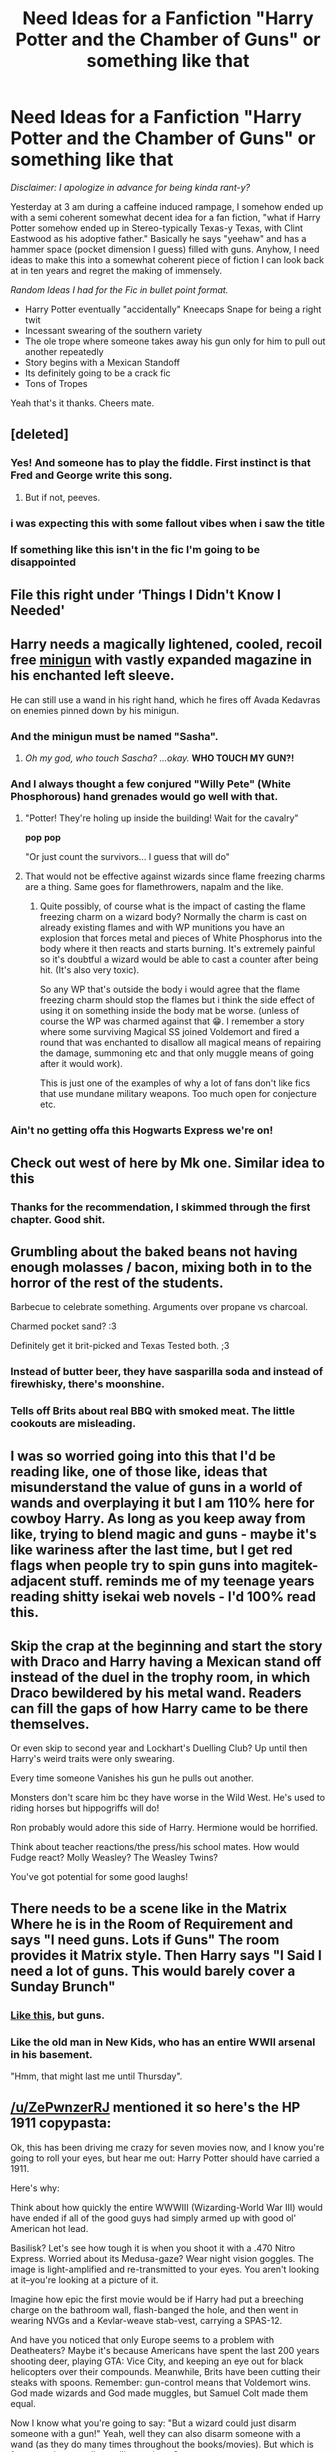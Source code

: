 #+TITLE: Need Ideas for a Fanfiction "Harry Potter and the Chamber of Guns" or something like that

* Need Ideas for a Fanfiction "Harry Potter and the Chamber of Guns" or something like that
:PROPERTIES:
:Author: Crims0nAlpine
:Score: 115
:DateUnix: 1586885317.0
:DateShort: 2020-Apr-14
:FlairText: Discussion
:END:
/Disclaimer: I apologize in advance for being kinda rant-y?/

Yesterday at 3 am during a caffeine induced rampage, I somehow ended up with a semi coherent somewhat decent idea for a fan fiction, "what if Harry Potter somehow ended up in Stereo-typically Texas-y Texas, with Clint Eastwood as his adoptive father." Basically he says "yeehaw" and has a hammer space (pocket dimension I guess) filled with guns. Anyhow, I need ideas to make this into a somewhat coherent piece of fiction I can look back at in ten years and regret the making of immensely.

/Random Ideas I had for the Fic in bullet point format./

- Harry Potter eventually "accidentally" Kneecaps Snape for being a right twit
- Incessant swearing of the southern variety
- The ole trope where someone takes away his gun only for him to pull out another repeatedly
- Story begins with a Mexican Standoff
- Its definitely going to be a crack fic
- Tons of Tropes

Yeah that's it thanks. Cheers mate.


** [deleted]
:PROPERTIES:
:Score: 105
:DateUnix: 1586889218.0
:DateShort: 2020-Apr-14
:END:

*** Yes! And someone has to play the fiddle. First instinct is that Fred and George write this song.
:PROPERTIES:
:Author: unicorn_mafia537
:Score: 23
:DateUnix: 1586900107.0
:DateShort: 2020-Apr-15
:END:

**** But if not, peeves.
:PROPERTIES:
:Author: kdbvols
:Score: 6
:DateUnix: 1586909934.0
:DateShort: 2020-Apr-15
:END:


*** i was expecting this with some fallout vibes when i saw the title
:PROPERTIES:
:Author: you_nich
:Score: 2
:DateUnix: 1586911332.0
:DateShort: 2020-Apr-15
:END:


*** If something like this isn't in the fic I'm going to be disappointed
:PROPERTIES:
:Author: LynnLochDFTD
:Score: 3
:DateUnix: 1586890125.0
:DateShort: 2020-Apr-14
:END:


** File this right under ‘Things I Didn't Know I Needed'
:PROPERTIES:
:Author: amestisog
:Score: 36
:DateUnix: 1586885436.0
:DateShort: 2020-Apr-14
:END:


** Harry needs a magically lightened, cooled, recoil free [[https://en.m.wikipedia.org/wiki/Minigun][minigun]] with vastly expanded magazine in his enchanted left sleeve.

He can still use a wand in his right hand, which he fires off Avada Kedavras on enemies pinned down by his minigun.
:PROPERTIES:
:Author: InquisitorCOC
:Score: 30
:DateUnix: 1586888410.0
:DateShort: 2020-Apr-14
:END:

*** And the minigun must be named "Sasha".
:PROPERTIES:
:Author: LittleDinghy
:Score: 18
:DateUnix: 1586895628.0
:DateShort: 2020-Apr-15
:END:

**** /Oh my god, who touch Sascha? ...okay./ *WHO TOUCH MY GUN?!*
:PROPERTIES:
:Author: VegetableSalad_Bot
:Score: 3
:DateUnix: 1586937019.0
:DateShort: 2020-Apr-15
:END:


*** And I always thought a few conjured "Willy Pete" (White Phosphorous) hand grenades would go well with that.
:PROPERTIES:
:Author: reddog44mag
:Score: 11
:DateUnix: 1586895609.0
:DateShort: 2020-Apr-15
:END:

**** "Potter! They're holing up inside the building! Wait for the cavalry"

*pop* *pop*

"Or just count the survivors... I guess that will do"
:PROPERTIES:
:Author: pm-me-your-nenen
:Score: 13
:DateUnix: 1586896055.0
:DateShort: 2020-Apr-15
:END:


**** That would not be effective against wizards since flame freezing charms are a thing. Same goes for flamethrowers, napalm and the like.
:PROPERTIES:
:Author: Hellstrike
:Score: 2
:DateUnix: 1586943179.0
:DateShort: 2020-Apr-15
:END:

***** Quite possibly, of course what is the impact of casting the flame freezing charm on a wizard body? Normally the charm is cast on already existing flames and with WP munitions you have an explosion that forces metal and pieces of White Phosphorus into the body where it then reacts and starts burning. It's extremely painful so it's doubtful a wizard would be able to cast a counter after being hit. (It's also very toxic).

So any WP that's outside the body i would agree that the flame freezing charm should stop the flames but i think the side effect of using it on something inside the body mat be worse. (unless of course the WP was charmed against that 😁. I remember a story where some surviving Magical SS joined Voldemort and fired a round that was enchanted to disallow all magical means of repairing the damage, summoning etc and that only muggle means of going after it would work).

This is just one of the examples of why a lot of fans don't like fics that use mundane military weapons. Too much open for conjecture etc.
:PROPERTIES:
:Author: reddog44mag
:Score: 5
:DateUnix: 1586955833.0
:DateShort: 2020-Apr-15
:END:


*** Ain't no getting offa this Hogwarts Express we're on!
:PROPERTIES:
:Author: Futcharist
:Score: 1
:DateUnix: 1586910900.0
:DateShort: 2020-Apr-15
:END:


** Check out west of here by Mk one. Similar idea to this
:PROPERTIES:
:Author: Commando666
:Score: 11
:DateUnix: 1586886203.0
:DateShort: 2020-Apr-14
:END:

*** Thanks for the recommendation, I skimmed through the first chapter. Good shit.
:PROPERTIES:
:Author: Crims0nAlpine
:Score: 4
:DateUnix: 1586886644.0
:DateShort: 2020-Apr-14
:END:


** Grumbling about the baked beans not having enough molasses / bacon, mixing both in to the horror of the rest of the students.

Barbecue to celebrate something. Arguments over propane vs charcoal.

Charmed pocket sand? :3

Definitely get it brit-picked and Texas Tested both. ;3
:PROPERTIES:
:Author: expecto_pastrami
:Score: 22
:DateUnix: 1586899066.0
:DateShort: 2020-Apr-15
:END:

*** Instead of butter beer, they have sasparilla soda and instead of firewhisky, there's moonshine.
:PROPERTIES:
:Author: unicorn_mafia537
:Score: 12
:DateUnix: 1586900232.0
:DateShort: 2020-Apr-15
:END:


*** Tells off Brits about real BBQ with smoked meat. The little cookouts are misleading.
:PROPERTIES:
:Author: il_vincitore
:Score: 4
:DateUnix: 1586905027.0
:DateShort: 2020-Apr-15
:END:


** I was so worried going into this that I'd be reading like, one of those like, ideas that misunderstand the value of guns in a world of wands and overplaying it but I am 110% here for cowboy Harry. As long as you keep away from like, trying to blend magic and guns - maybe it's like wariness after the last time, but I get red flags when people try to spin guns into magitek-adjacent stuff. reminds me of my teenage years reading shitty isekai web novels - I'd 100% read this.
:PROPERTIES:
:Author: AdventurerSmithy
:Score: 10
:DateUnix: 1586894891.0
:DateShort: 2020-Apr-15
:END:


** Skip the crap at the beginning and start the story with Draco and Harry having a Mexican stand off instead of the duel in the trophy room, in which Draco bewildered by his metal wand. Readers can fill the gaps of how Harry came to be there themselves.

Or even skip to second year and Lockhart's Duelling Club? Up until then Harry's weird traits were only swearing.

Every time someone Vanishes his gun he pulls out another.

Monsters don't scare him bc they have worse in the Wild West. He's used to riding horses but hippogriffs will do!

Ron probably would adore this side of Harry. Hermione would be horrified.

Think about teacher reactions/the press/his school mates. How would Fudge react? Molly Weasley? The Weasley Twins?

You've got potential for some good laughs!
:PROPERTIES:
:Author: TheFeistyRogue
:Score: 7
:DateUnix: 1586904837.0
:DateShort: 2020-Apr-15
:END:


** There needs to be a scene like in the Matrix Where he is in the Room of Requirement and says "I need guns. Lots if Guns" The room provides it Matrix style. Then Harry says "I Said I need a lot of guns. This would barely cover a Sunday Brunch"
:PROPERTIES:
:Author: Thane-of-Hyrule
:Score: 7
:DateUnix: 1586910619.0
:DateShort: 2020-Apr-15
:END:

*** [[https://i.kym-cdn.com/photos/images/newsfeed/001/276/726/d85.gif][Like this]], but guns.
:PROPERTIES:
:Author: KalmiaKamui
:Score: 3
:DateUnix: 1586912090.0
:DateShort: 2020-Apr-15
:END:


*** Like the old man in New Kids, who has an entire WWII arsenal in his basement.

"Hmm, that might last me until Thursday".
:PROPERTIES:
:Author: Hellstrike
:Score: 3
:DateUnix: 1586943310.0
:DateShort: 2020-Apr-15
:END:


** [[/u/ZePwnzerRJ]] mentioned it so here's the HP 1911 copypasta:

Ok, this has been driving me crazy for seven movies now, and I know you're going to roll your eyes, but hear me out: Harry Potter should have carried a 1911.

Here's why:

Think about how quickly the entire WWWIII (Wizarding-World War III) would have ended if all of the good guys had simply armed up with good ol' American hot lead.

Basilisk? Let's see how tough it is when you shoot it with a .470 Nitro Express. Worried about its Medusa-gaze? Wear night vision goggles. The image is light-amplified and re-transmitted to your eyes. You aren't looking at it--you're looking at a picture of it.

Imagine how epic the first movie would be if Harry had put a breeching charge on the bathroom wall, flash-banged the hole, and then went in wearing NVGs and a Kevlar-weave stab-vest, carrying a SPAS-12.

And have you noticed that only Europe seems to a problem with Deatheaters? Maybe it's because Americans have spent the last 200 years shooting deer, playing GTA: Vice City, and keeping an eye out for black helicopters over their compounds. Meanwhile, Brits have been cutting their steaks with spoons. Remember: gun-control means that Voldemort wins. God made wizards and God made muggles, but Samuel Colt made them equal.

Now I know what you're going to say: "But a wizard could just disarm someone with a gun!" Yeah, well they can also disarm someone with a wand (as they do many times throughout the books/movies). But which is faster: saying a spell or pulling a trigger?

Avada Kedavra, meet Avtomat Kalashnikova.

Imagine Harry out in the woods, wearing his invisibility cloak, carrying a .50bmg Barrett, turning Deatheaters into pink mist, scratching a lightning bolt into his rifle stock for each kill. I don't think Madam Pomfrey has any spells that can scrape your brains off of the trees and put you back together after something like that. Voldemort's wand may be 13.5 inches with a Phoenix-feather core, but Harry's would be 0.50 inches with a tungsten core. Let's see Voldy wave his at 3,000 feet per second. Better hope you have some Essence of Dittany for that sucking chest wound.

I can see it now...Voldemort roaring with evil laughter and boasting to Harry that he can't be killed, since he is protected by seven Horcruxes, only to have Harry give a crooked grin, flick his cigarette butt away, and deliver what would easily be the best one-liner in the entire series:

"Well then I guess it's a good thing my 1911 holds 7+1."

And that is why Harry Potter should have carried a 1911.
:PROPERTIES:
:Author: Freshenstein
:Score: 7
:DateUnix: 1586917457.0
:DateShort: 2020-Apr-15
:END:


** According to canon there are (or at least were) Potters in America. The early MACUSA had 12 Aurors, one of which was Abraham Potter the many times great grand ancestor of HP.

It's entirely possible that Abraham had kids before he died and some of them moved to Texas. Perhaps Harry was raised there instead of being sent to live with the Dursleys? Maybe Sirius and Lupin brought him? I also like the idea of Hagrid going with and turning into a giant biker who mumbles and only Harry can translate. I've been pondering this very topic for a year or two. Hit me up here or in the Discord server (Squirrelly Dan) if you wanna talk about it. I've got tons of ideas we can pass back and forth.

I was thinking of making it a 4th year fic for the Tri Wiz (Harry being magically summoned from America or willing going as an exhibition participant) and Harry just 'MURICA!-ing the hell out of it. Harry takes out the dragon with a belt-fed anti-aircraft gun like a M167 or a pair of Browning M2HB's [[https://www.youtube.com/watch?v=s1N-BI1fUjI][(like this)]] . That kind of stuff. Maybe after the graveyard scene Harry drags the bullet riddled corpse of Voldemort back to Hogwarts and he's cursing up a storm and is all like "Why the H-E-Double Hockeysticks did no one tell me there was a fourth task?! Why did I have to take out this Voldie-Knockoff?!"
:PROPERTIES:
:Author: Freshenstein
:Score: 7
:DateUnix: 1586904842.0
:DateShort: 2020-Apr-15
:END:


** The goblet of fire is just a massive rodeo with varying dangerous magical creatures
:PROPERTIES:
:Author: SpringyFredbearSuit
:Score: 6
:DateUnix: 1586901246.0
:DateShort: 2020-Apr-15
:END:


** Hedwig should have a big role! In Westerns, the hero has his horse, but Harry has Hedwig and the Firebolt. Sirius and his motorcycle should also feature.

Ron will basically be like a Sheriff's Deputy to Harry, except that Harry is not in law enforcement because he is a kid, buy they'll have that same kind of comradery. Ginny will be a Calamity Jane or Annie Oakley type (personally, I like Jane's comedic film representation in "Pale Face" better than the "Annie Get Your Gun" musical), which is shorthand for she bucks tradition and is the spitfire wearing pants and shooting guns just as good as the boys (but not in a negative "not like other girls" trope kind of way).

Dumbledore is the judge character and Hagrid could either be the Sheriff or the mountain man. Snape is, of course, the Apothecary owner and a massive asshole. Madam Pompfrey is the widowed doctor, who lost her husband in the Civil War and had come to Texas for a fresh start and hopefully less sexism. (Fun fact: the "Wild West" towns became actual towns because of brothels and the smart women who ran them and put some of the profits towards improving the community, doing things like building schools, etc. Source "How Prostitutes Settled the Wild West" on YouTube by Adam Ruins Everything).
:PROPERTIES:
:Author: unicorn_mafia537
:Score: 8
:DateUnix: 1586901115.0
:DateShort: 2020-Apr-15
:END:


** fuck it

Why not make it a supernatural crossover too

Harry gets the Colt
:PROPERTIES:
:Author: Covane
:Score: 4
:DateUnix: 1586911799.0
:DateShort: 2020-Apr-15
:END:


** If you go with Clint Eastwood, you definitely need a few scenes similar to Gran Torino.

- Harry does the finger gun, everyone laughs until he suddenly pulls a real one

- Harry meets death Eaters. "My father used to stack fucks like you five feet high as sandbags".

- Harry harshly trash talking a lot of people, some of whom he wants to inspire to become better.
:PROPERTIES:
:Author: Hellstrike
:Score: 4
:DateUnix: 1586943519.0
:DateShort: 2020-Apr-15
:END:


** Have you ever read the “If Harry Potter had a 1911” copypasta?

My favorite part of the whole thing was “God made wizards, and God made muggles, but Samuel Colt made them equal.”
:PROPERTIES:
:Author: ZePwnzerRJ
:Score: 3
:DateUnix: 1586912947.0
:DateShort: 2020-Apr-15
:END:


** "Don't worry, I enchanted the bullets with stun spells."\\
Narcissa notices the spray of blood on the wall behind Draco's prone form and starts screaming.\\
"Oh... Bullets... Duh, should have thought about that... Oops?"
:PROPERTIES:
:Author: Nyanmaru_San
:Score: 3
:DateUnix: 1586962552.0
:DateShort: 2020-Apr-15
:END:

*** Keeps those with gut wounds from bothering him with screams.
:PROPERTIES:
:Author: Solo_is_my_copliot
:Score: 2
:DateUnix: 1587014971.0
:DateShort: 2020-Apr-16
:END:


*** "don't worry, they're Ich Luge bullets"
:PROPERTIES:
:Author: Gryffindor_Elite
:Score: 1
:DateUnix: 1587046164.0
:DateShort: 2020-Apr-16
:END:


** Never, ever reloading.
:PROPERTIES:
:Author: ChasingAnna
:Score: 2
:DateUnix: 1586900328.0
:DateShort: 2020-Apr-15
:END:


** RemindMe! 3 weeks
:PROPERTIES:
:Author: The_Sleepy_Ninja
:Score: 2
:DateUnix: 1586900445.0
:DateShort: 2020-Apr-15
:END:

*** There is a 7 hour delay fetching comments.

I will be messaging you in 21 days on [[http://www.wolframalpha.com/input/?i=2020-05-05%2021:40:45%20UTC%20To%20Local%20Time][*2020-05-05 21:40:45 UTC*]] to remind you of [[https://np.reddit.com/r/HPfanfiction/comments/g19upo/need_ideas_for_a_fanfiction_harry_potter_and_the/fnf2yda/?context=3][*this link*]]

[[https://np.reddit.com/message/compose/?to=RemindMeBot&subject=Reminder&message=%5Bhttps%3A%2F%2Fwww.reddit.com%2Fr%2FHPfanfiction%2Fcomments%2Fg19upo%2Fneed_ideas_for_a_fanfiction_harry_potter_and_the%2Ffnf2yda%2F%5D%0A%0ARemindMe%21%202020-05-05%2021%3A40%3A45%20UTC][*CLICK THIS LINK*]] to send a PM to also be reminded and to reduce spam.

^{Parent commenter can} [[https://np.reddit.com/message/compose/?to=RemindMeBot&subject=Delete%20Comment&message=Delete%21%20g19upo][^{delete this message to hide from others.}]]

--------------

[[https://np.reddit.com/r/RemindMeBot/comments/e1bko7/remindmebot_info_v21/][^{Info}]]

[[https://np.reddit.com/message/compose/?to=RemindMeBot&subject=Reminder&message=%5BLink%20or%20message%20inside%20square%20brackets%5D%0A%0ARemindMe%21%20Time%20period%20here][^{Custom}]]
[[https://np.reddit.com/message/compose/?to=RemindMeBot&subject=List%20Of%20Reminders&message=MyReminders%21][^{Your Reminders}]]
[[https://np.reddit.com/message/compose/?to=Watchful1&subject=RemindMeBot%20Feedback][^{Feedback}]]
:PROPERTIES:
:Author: RemindMeBot
:Score: 1
:DateUnix: 1586928439.0
:DateShort: 2020-Apr-15
:END:


** Anyone: “What's the point of guns if you've got a wand?”

Texas-y Harry: “What's the pointa wands if you gotta gun?”
:PROPERTIES:
:Author: 10akfarm
:Score: 2
:DateUnix: 1586914690.0
:DateShort: 2020-Apr-15
:END:


** Half way through Harry 1000% needs to stop everything and just make a stereotypically bad country music song.
:PROPERTIES:
:Author: Comtesse_Kamilia
:Score: 2
:DateUnix: 1586917059.0
:DateShort: 2020-Apr-15
:END:


** All hail the [[https://kweapons.fandom.com/wiki/Glorious_Murder_Cube][glorious murder cube]]
:PROPERTIES:
:Author: nuvan
:Score: 2
:DateUnix: 1586918309.0
:DateShort: 2020-Apr-15
:END:

*** Hail
:PROPERTIES:
:Author: Im_Not_Even
:Score: 1
:DateUnix: 1586946385.0
:DateShort: 2020-Apr-15
:END:


** linkffn(West of Here)
:PROPERTIES:
:Author: Ch1pp
:Score: 1
:DateUnix: 1586913415.0
:DateShort: 2020-Apr-15
:END:

*** [[https://www.fanfiction.net/s/10015981/1/][*/West of Here/*]] by [[https://www.fanfiction.net/u/2840040/MK-ONE][/MK-ONE/]]

#+begin_quote
  Harry Potter accidentally disappeared to another place and time the night his godfather fell through the veil. Voldemort has taken over and Harry is needed now more than ever to fight the growing evil. The only trouble is that Harry Potter is no longer a teenage wizard, but a full grown territorial marshal who uses weapons of a simpler, harsher time period, somewhere- west of here.
#+end_quote

^{/Site/:} ^{fanfiction.net} ^{*|*} ^{/Category/:} ^{Harry} ^{Potter} ^{*|*} ^{/Rated/:} ^{Fiction} ^{M} ^{*|*} ^{/Chapters/:} ^{19} ^{*|*} ^{/Words/:} ^{157,888} ^{*|*} ^{/Reviews/:} ^{809} ^{*|*} ^{/Favs/:} ^{2,575} ^{*|*} ^{/Follows/:} ^{2,705} ^{*|*} ^{/Updated/:} ^{9/28/2017} ^{*|*} ^{/Published/:} ^{1/12/2014} ^{*|*} ^{/id/:} ^{10015981} ^{*|*} ^{/Language/:} ^{English} ^{*|*} ^{/Genre/:} ^{Western/Romance} ^{*|*} ^{/Characters/:} ^{Harry} ^{P.,} ^{Katie} ^{B.} ^{*|*} ^{/Download/:} ^{[[http://www.ff2ebook.com/old/ffn-bot/index.php?id=10015981&source=ff&filetype=epub][EPUB]]} ^{or} ^{[[http://www.ff2ebook.com/old/ffn-bot/index.php?id=10015981&source=ff&filetype=mobi][MOBI]]}

--------------

*FanfictionBot*^{2.0.0-beta} | [[https://github.com/tusing/reddit-ffn-bot/wiki/Usage][Usage]]
:PROPERTIES:
:Author: FanfictionBot
:Score: 2
:DateUnix: 1586913435.0
:DateShort: 2020-Apr-15
:END:


** Mr. Eastwood has not and never will said, "Yee-haw" in any of his Westerns. Now in the one with the ape?
:PROPERTIES:
:Author: Focusun
:Score: 1
:DateUnix: 1586915938.0
:DateShort: 2020-Apr-15
:END:


** Can you let me know when you start publishing please?
:PROPERTIES:
:Author: Im_Not_Even
:Score: 1
:DateUnix: 1586946423.0
:DateShort: 2020-Apr-15
:END:


** If you're gonna do wacky gun magic, take some inspiration from Enter the Gungeon for some fun guns. Hell, might as well make it a crossover!
:PROPERTIES:
:Author: GriffinJ
:Score: 1
:DateUnix: 1587373714.0
:DateShort: 2020-Apr-20
:END:
